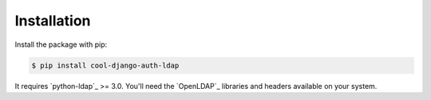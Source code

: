 ============
Installation
============

Install the package with pip:

.. code-block:: sh

    $ pip install cool-django-auth-ldap

It requires `python-ldap`_ >= 3.0. You'll need the `OpenLDAP`_ libraries and
headers available on your system.
